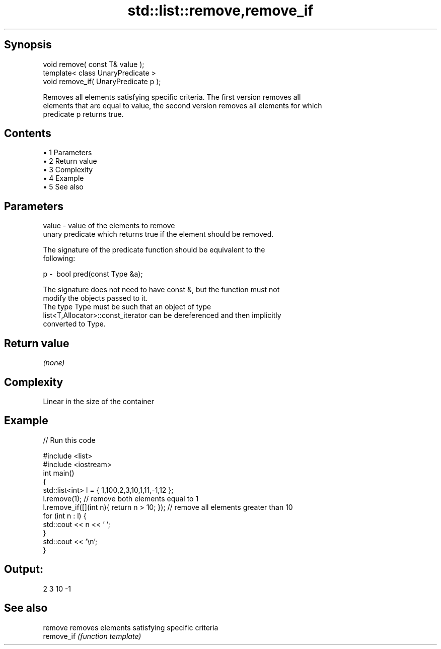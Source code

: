 .TH std::list::remove,remove_if 3 "Apr 19 2014" "1.0.0" "C++ Standard Libary"
.SH Synopsis
   void remove( const T& value );
   template< class UnaryPredicate >
   void remove_if( UnaryPredicate p );

   Removes all elements satisfying specific criteria. The first version removes all
   elements that are equal to value, the second version removes all elements for which
   predicate p returns true.

.SH Contents

     • 1 Parameters
     • 2 Return value
     • 3 Complexity
     • 4 Example
     • 5 See also

.SH Parameters

   value - value of the elements to remove
           unary predicate which returns true if the element should be removed.

           The signature of the predicate function should be equivalent to the
           following:

   p     -  bool pred(const Type &a);

           The signature does not need to have const &, but the function must not
           modify the objects passed to it.
           The type Type must be such that an object of type
           list<T,Allocator>::const_iterator can be dereferenced and then implicitly
           converted to Type. 

.SH Return value

   \fI(none)\fP

.SH Complexity

   Linear in the size of the container

.SH Example

   
// Run this code

 #include <list>
 #include <iostream>
  
 int main()
 {
     std::list<int> l = { 1,100,2,3,10,1,11,-1,12 };
  
     l.remove(1); // remove both elements equal to 1
     l.remove_if([](int n){ return n > 10; }); // remove all elements greater than 10
  
     for (int n : l) {
         std::cout << n << ' ';
     }
     std::cout << '\\n';
 }

.SH Output:

 2 3 10 -1

.SH See also

   remove    removes elements satisfying specific criteria
   remove_if \fI(function template)\fP
